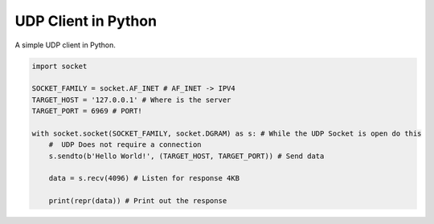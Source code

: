 UDP Client in Python
====================

A simple UDP client in Python.

.. code:: Python

  import socket

  SOCKET_FAMILY = socket.AF_INET # AF_INET -> IPV4
  TARGET_HOST = '127.0.0.1' # Where is the server
  TARGET_PORT = 6969 # PORT!

  with socket.socket(SOCKET_FAMILY, socket.DGRAM) as s: # While the UDP Socket is open do this
      #  UDP Does not require a connection
      s.sendto(b'Hello World!', (TARGET_HOST, TARGET_PORT)) # Send data

      data = s.recv(4096) # Listen for response 4KB

      print(repr(data)) # Print out the response
